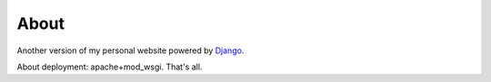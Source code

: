 About
=====

Another version of my personal website powered by `Django <http://djangoproject.com>`_.

About deployment: apache+mod_wsgi.
That's all.
